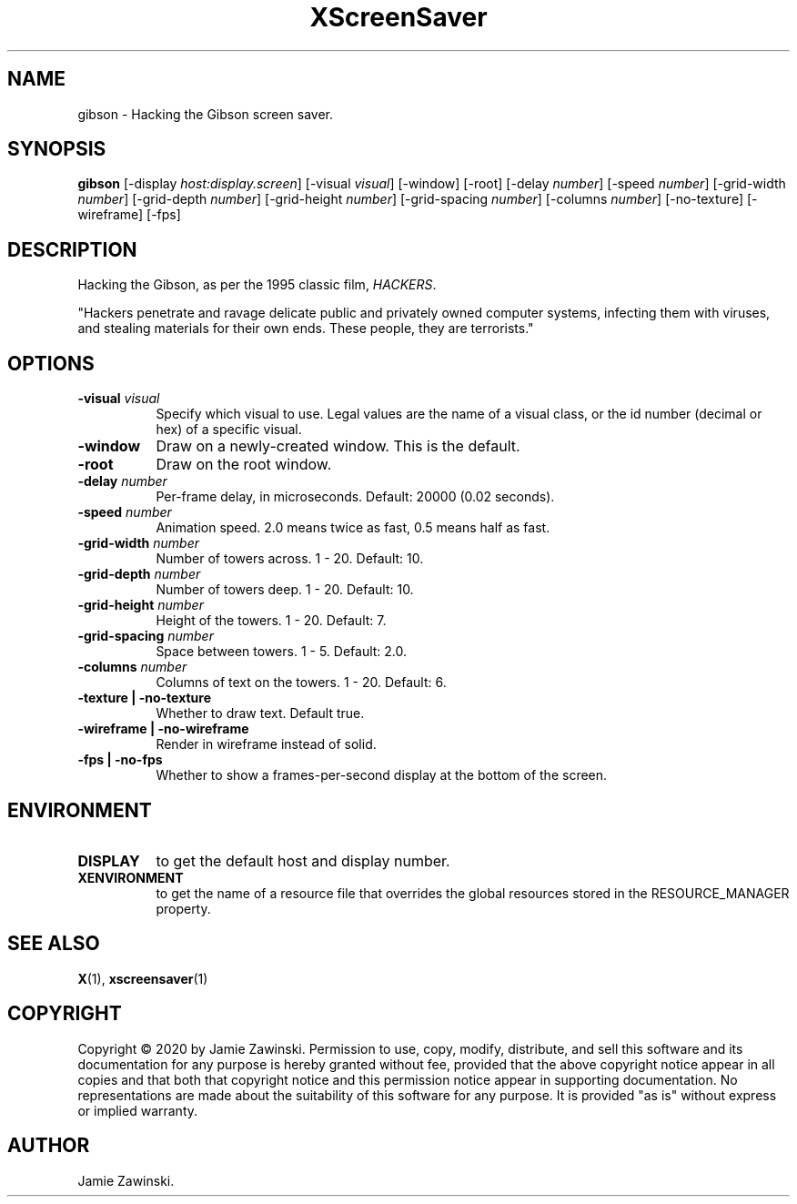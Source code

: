 .TH XScreenSaver 1 "" "X Version 11"
.SH NAME
gibson \- Hacking the Gibson screen saver.
.SH SYNOPSIS
.B gibson
[\-display \fIhost:display.screen\fP]
[\-visual \fIvisual\fP]
[\-window]
[\-root]
[\-delay \fInumber\fP]
[\-speed \fInumber\fP]
[\-grid-width \fInumber\fP]
[\-grid-depth \fInumber\fP]
[\-grid-height \fInumber\fP]
[\-grid-spacing \fInumber\fP]
[\-columns \fInumber\fP]
[\-no-texture]
[\-wireframe]
[\-fps]
.SH DESCRIPTION
Hacking the Gibson, as per the 1995 classic film, \fIHACKERS\fP.

"Hackers penetrate and ravage delicate public and privately owned
computer systems, infecting them with viruses, and stealing materials
for their own ends. These people, they are terrorists."
.SH OPTIONS
.TP 8
.B \-visual \fIvisual\fP
Specify which visual to use.  Legal values are the name of a visual class,
or the id number (decimal or hex) of a specific visual.
.TP 8
.B \-window
Draw on a newly-created window.  This is the default.
.TP 8
.B \-root
Draw on the root window.
.TP 8
.B \-delay \fInumber\fP
Per-frame delay, in microseconds.  Default: 20000 (0.02 seconds).
.TP 8
.B \-speed \fInumber\fP
Animation speed.  2.0 means twice as fast, 0.5 means half as fast.
.TP 8
.B \-grid-width \fInumber\fP
Number of towers across.  1 - 20.  Default: 10.
.TP 8
.B \-grid-depth \fInumber\fP
Number of towers deep.  1 - 20.  Default: 10.
.TP 8
.B \-grid-height \fInumber\fP
Height of the towers.  1 - 20.  Default: 7.
.TP 8
.B \-grid-spacing \fInumber\fP
Space between towers.	1 - 5.	Default: 2.0.
.TP 8
.B \-columns \fInumber\fP
Columns of text on the towers.  1 - 20.	Default: 6.
.TP 8
.B \-texture | \-no-texture
Whether to draw text.  Default true.
.TP 8
.B \-wireframe | \-no-wireframe
Render in wireframe instead of solid.
.TP 8
.B \-fps | \-no-fps
Whether to show a frames-per-second display at the bottom of the screen.
.SH ENVIRONMENT
.PP
.TP 8
.B DISPLAY
to get the default host and display number.
.TP 8
.B XENVIRONMENT
to get the name of a resource file that overrides the global resources
stored in the RESOURCE_MANAGER property.
.SH SEE ALSO
.BR X (1),
.BR xscreensaver (1)
.SH COPYRIGHT
Copyright \(co 2020 by Jamie Zawinski.  Permission to use, copy, modify, 
distribute, and sell this software and its documentation for any purpose is 
hereby granted without fee, provided that the above copyright notice appear 
in all copies and that both that copyright notice and this permission notice
appear in supporting documentation.  No representations are made about the 
suitability of this software for any purpose.  It is provided "as is" without
express or implied warranty.
.SH AUTHOR
Jamie Zawinski.
